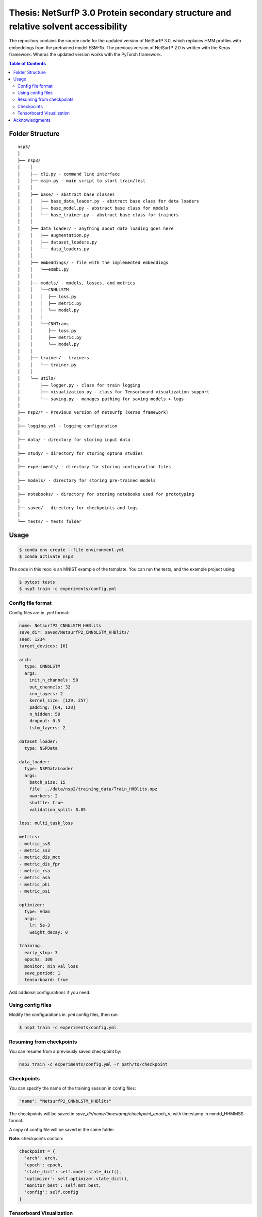 ====
**Thesis**: NetSurfP 3.0 Protein secondary structure and relative solvent accessibility
====

The repository contains the source code for the updated version of NetSurfP 3.0, which replaces HMM profiles with embeddings from the pretrained model ESM-1b. The previous version of NetSurfP 2.0 is written with the Keras framework. Wheras the updated version works with the PyTorch framework.


.. contents:: Table of Contents
   :depth: 2

Folder Structure
================

::

  nsp3/
  │
  ├── nsp3/
  │    │
  │    ├── cli.py - command line interface
  │    ├── main.py - main script to start train/test
  │    │
  │    ├── base/ - abstract base classes
  │    │   ├── base_data_loader.py - abstract base class for data loaders
  │    │   ├── base_model.py - abstract base class for models
  │    │   └── base_trainer.py - abstract base class for trainers
  │    │
  │    ├── data_loader/ - anything about data loading goes here
  │    │   ├── augmentation.py
  │    │   ├── dataset_loaders.py
  │    │   └── data_loaders.py
  │    │
  │    ├── embeddings/ - file with the implemented embeddings
  │    │   └──esmb1.py
  │    │
  │    ├── models/ - models, losses, and metrics
  │    │   └──CNNbLSTM
  │    │   │  ├── loss.py
  │    │   │  ├── metric.py
  │    │   │  └── model.py
  │    │   │
  │    │   └──CNNTrans
  │    │      ├── loss.py
  │    │      ├── metric.py
  │    │      └── model.py
  │    │
  │    ├── trainer/ - trainers
  │    │   └── trainer.py
  │    │
  │    └── utils/
  │        ├── logger.py - class for train logging
  │        ├── visualization.py - class for Tensorboard visualization support
  │        └── saving.py - manages pathing for saving models + logs
  │
  ├── nsp2/* - Previous version of netsurfp (Keras framework)
  │
  ├── logging.yml - logging configuration
  │
  ├── data/ - directory for storing input data
  │
  ├── study/ - directory for storing optuna studies
  │
  ├── experiments/ - directory for storing configuration files
  │
  ├── models/ - directory for storing pre-trained models
  │
  ├── notebooks/ - directory for storing notebooks used for prototyping
  │
  ├── saved/ - directory for checkpoints and logs
  │
  └── tests/ - tests folder


Usage
=====

.. code-block::

  $ conda env create --file environment.yml
  $ conda activate nsp3

The code in this repo is an MNIST example of the template. You can run the tests,
and the example project using:

.. code-block::

  $ pytest tests
  $ nsp3 train -c experiments/config.yml

Config file format
------------------
Config files are in `.yml` format:

.. code-block:: HTML

   name: NetsurfP2_CNNbLSTM_HHBlits
   save_dir: saved/NetsurfP2_CNNbLSTM_HHBlits/
   seed: 1234
   target_devices: [0]

   arch:
     type: CNNbLSTM
     args:
       init_n_channels: 50
       out_channels: 32
       cnn_layers: 2
       kernel_size: [129, 257]
       padding: [64, 128]
       n_hidden: 50
       dropout: 0.5
       lstm_layers: 2

   dataset_loader:
     type: NSPData

   data_loader:
     type: NSPDataLoader
     args:
       batch_size: 15
       file: ../data/nsp2/training_data/Train_HHBlits.npz
       nworkers: 2
       shuffle: true
       validation_split: 0.05

   loss: multi_task_loss

   metrics:
   - metric_ss8
   - metric_ss3
   - metric_dis_mcc
   - metric_dis_fpr
   - metric_rsa
   - metric_asa
   - metric_phi
   - metric_psi

   optimizer:
     type: Adam
     args:
       lr: 5e-3
       weight_decay: 0

   training:
     early_stop: 3
     epochs: 100
     monitor: min val_loss
     save_period: 1
     tensorboard: true


Add addional configurations if you need.

Using config files
------------------
Modify the configurations in `.yml` config files, then run:

.. code-block::

  $ nsp3 train -c experiments/config.yml

Resuming from checkpoints
-------------------------
You can resume from a previously saved checkpoint by:

.. code-block::

  nsp3 train -c experiments/config.yml -r path/to/checkpoint

Checkpoints
-----------
You can specify the name of the training session in config files:

.. code-block:: HTML

  "name": "NetsurfP2_CNNbLSTM_HHBlits"

The checkpoints will be saved in `save_dir/name/timestamp/checkpoint_epoch_n`, with timestamp in
mmdd_HHMMSS format.

A copy of config file will be saved in the same folder.

**Note**: checkpoints contain:

.. code-block:: python

  checkpoint = {
    'arch': arch,
    'epoch': epoch,
    'state_dict': self.model.state_dict(),
    'optimizer': self.optimizer.state_dict(),
    'monitor_best': self.mnt_best,
    'config': self.config
  }

Tensorboard Visualization
--------------------------
This template supports `<https://pytorch.org/docs/stable/tensorboard.html>`_ visualization.

1. Run training

    Set `tensorboard` option in config file true.

2. Open tensorboard server

    Type `tensorboard --logdir saved/runs/` at the project root, then server will open at
    `http://localhost:6006`

By default, values of loss and metrics specified in config file, input images, and histogram of
model parameters will be logged. If you need more visualizations, use `add_scalar('tag', data)`,
`add_image('tag', image)`, etc in the `trainer._train_epoch` method. `add_something()` methods in
this template are basically wrappers for those of `tensorboard.SummaryWriter` module.

**Note**: You don't have to specify current steps, since `TensorboardWriter` class defined at
`logger/visualization.py` will track current steps.

Acknowledgments
===============
This project was created using
`Cookiecutter PyTorch <https://github.com/khornlund/cookiecutter-pytorch>`_
